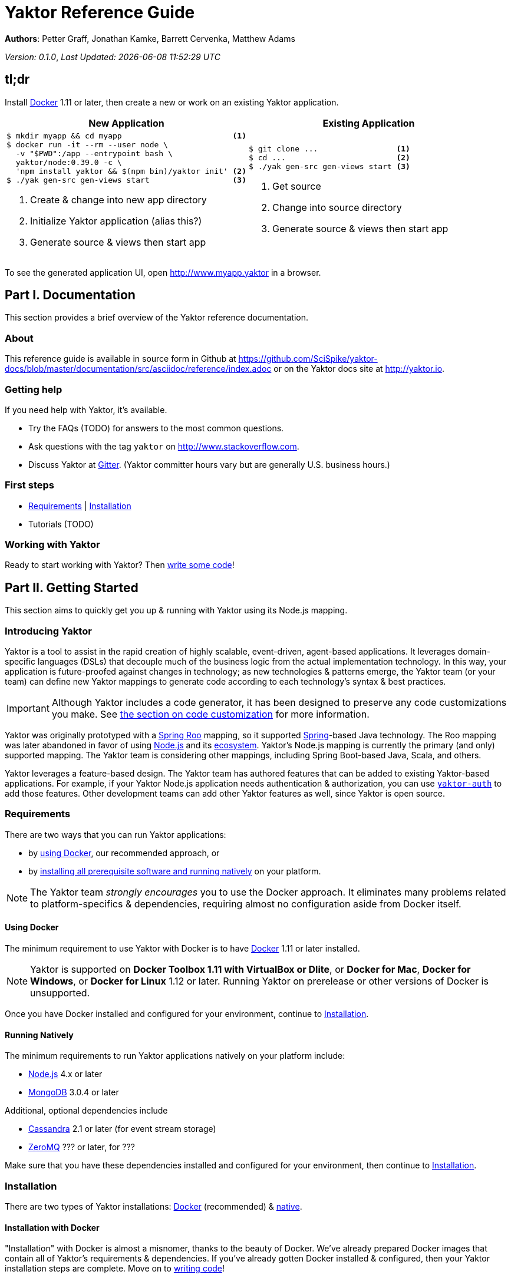= Yaktor Reference Guide
:docVersion: 0.1.0
:idprefix:
:idseparator: -
:yaktorNodeDockerTag: 0.39.0

*Authors*: Petter Graff, Jonathan Kamke, Barrett Cervenka, Matthew Adams

_Version: {docVersion}_, _Last Updated: {docdatetime}_

== tl;dr
Install link:https://www.docker.com[Docker^] 1.11 or later, then create a new or work on an existing Yaktor application.

[cols="2", options="header"]
|===
^| New Application ^| Existing Application

a|
[source,sh,options="nowrap",subs="attributes+"]
----
$ mkdir myapp && cd myapp                        <1>
$ docker run -it --rm --user node \
  -v "$PWD":/app --entrypoint bash \
  yaktor/node:{yaktorNodeDockerTag} -c \
  'npm install yaktor && $(npm bin)/yaktor init' <2>
$ ./yak gen-src gen-views start                  <3>
----
<1> Create & change into new app directory
<2> Initialize Yaktor application (alias this?)
<3> Generate source & views then start app

a|
[source,sh,options="nowrap"]
----
$ git clone ...                 <1>
$ cd ...                        <2>
$ ./yak gen-src gen-views start <3>
----
<1> Get source
<2> Change into source directory
<3> Generate source & views then start app
|===

To see the generated application UI, open http://www.myapp.yaktor in a browser.

== Part I. Documentation
This section provides a brief overview of the Yaktor reference documentation.

=== About
This reference guide is available in source form in Github at
https://github.com/SciSpike/yaktor-docs/blob/master/documentation/src/asciidoc/reference/index.adoc
or on the Yaktor docs site at http://yaktor.io.

=== Getting help
If you need help with Yaktor, it's available.

* Try the FAQs (TODO) for answers to the most common questions.
* Ask questions with the tag `yaktor` on http://www.stackoverflow.com.
* Discuss Yaktor at link:https://gitter.im/SciSpike/yaktor[Gitter].
(Yaktor committer hours vary but are generally U.S. business hours.)

=== First steps
* <<requirements>> | <<installation>>
* Tutorials (TODO)

=== Working with Yaktor
Ready to start working with Yaktor? Then <<writing-code,write some code>>!

== Part II. Getting Started
This section aims to quickly get you up & running with Yaktor using its Node.js mapping.

=== Introducing Yaktor
Yaktor is a tool to assist in the rapid creation of highly scalable, event-driven, agent-based applications.
It leverages domain-specific languages (DSLs) that decouple much of the business logic from the actual implementation technology.
In this way, your application is future-proofed against changes in technology; as new technologies & patterns emerge, the Yaktor team (or your team) can define new Yaktor mappings to generate code according to each technology's syntax & best practices.

IMPORTANT: Although Yaktor includes a code generator, it has been designed to preserve any code customizations you make.  See <<reentrant-code-generation,the section on code customization>> for more information.

Yaktor was originally prototyped with a link:http://projects.spring.io/spring-roo[Spring Roo] mapping, so it supported link:http://spring.io[Spring]-based Java technology.
The Roo mapping was later abandoned in favor of using link:http://nodejs.org[Node.js] and its link:http://npmjs.org[ecosystem].
Yaktor's Node.js mapping is currently the primary (and only) supported mapping.
The Yaktor team is considering other mappings, including Spring Boot-based Java, Scala, and others.

Yaktor leverages a feature-based design.
The Yaktor team has authored features that can be added to existing Yaktor-based applications.
For example, if your Yaktor Node.js application needs authentication & authorization, you can use link:https://github.com/SciSpike/yaktor-auth[`yaktor-auth`] to add those features.
Other development teams can add other Yaktor features as well, since Yaktor is open source.

=== Requirements
There are two ways that you can run Yaktor applications:

* by <<using-docker,using Docker>>, our recommended approach, or
* by <<running-natively,installing all prerequisite software and running natively>> on your platform.

NOTE: The Yaktor team _strongly encourages_ you to use the Docker approach.
It eliminates many problems related to platform-specifics & dependencies, requiring almost no configuration aside from Docker itself.

==== Using Docker
The minimum requirement to use Yaktor with Docker is to have link:https://www.docker.com[Docker] 1.11 or later installed.

NOTE: Yaktor is supported on *Docker Toolbox 1.11 with VirtualBox or Dlite*, or *Docker for Mac*, *Docker for Windows*, or *Docker for Linux* 1.12 or later.
Running Yaktor on prerelease or other versions of Docker is unsupported.

Once you have Docker installed and configured for your environment, continue to <<installation>>.

==== Running Natively
The minimum requirements to run Yaktor applications natively on your platform include:

* link:https://nodejs.org[Node.js] 4.x or later
* link:https://www.mongodb.com[MongoDB] 3.0.4 or later

Additional, optional dependencies include

* link:http://cassandra.apache.org[Cassandra] 2.1 or later (for event stream storage)
* link:http://zeromq.org[ZeroMQ] ??? or later, for ???

Make sure that you have these dependencies installed and configured for your environment, then continue to <<Installation>>.

=== Installation
There are two types of Yaktor installations: <<installation-with-docker,Docker>> (recommended) & <<native-installation,native>>.

==== Installation with Docker
"Installation" with Docker is almost a misnomer, thanks to the beauty of Docker.
We've already prepared Docker images that contain all of Yaktor's requirements & dependencies.
If you've already gotten Docker installed & configured, then your Yaktor installation steps are complete.
Move on to <<writing-code,writing code>>!

==== Native installation
TODO

=== Writing code
This section details how to get started authoring a Yaktor application.

==== Brand new Yaktor project
If you're using Docker to create a new Yaktor project, see <<new-yaktor-project-with-docker>>.

If you're running natively, see <<new-native-yaktor-application>>.

===== New Yaktor project with Docker
[source,sh,subs="attributes+"]
----
$ mkdir yakapp <1>
$ cd yakapp <2>
$ docker run -it --rm --user node \
  -v "$PWD":/app --entrypoint bash \
  yaktor/node:{yaktorNodeDockerTag} -c \
  'npm install yaktor && $(npm bin)/yaktor init' <3>
$ ./yak gen-src gen-views <4>
----
<1> Create a directory to hold your Yaktor application.
<2> Change into the Yaktor application directory.
<3> Initialize a new Yaktor application in the current directory using the `yaktor/node` image.
<4> Use the `./yak` command to generate source & views.

TIP: You can issue command `./yak` by itself to get help.

At this point, simply open a text editor in directory `yakapp` and start poking around the code, or you can <<starting,start & view your app>> in action.

TIP: You should consider using our eclipse plug-in at http://yaktor.io/eclipse, which includes an intelligent editor for the Yaktor DSLs.

===== New native Yaktor project
[source,sh]
----
$ mkdir yakapp <1>
$ cd yakapp <2>
$ npm install yaktor && $(npm bin)/yaktor init <3>
$ npm run gen-src gen-views <4>
----
<1> Create a directory to hold your Yaktor application.
<2> Change into the Yaktor application directory.
<3> Initialize a new Yaktor application in the current directory.
<4> Generate source & views.

At this point, simply open a text editor in directory `myapp` and start poking around the code, or you can <<starting-natively,start & view the app>> in action.

TIP: You should consider using our eclipse plug-in at http://yaktor.io/eclipse, which includes an intelligent editor for the Yaktor DSLs.

==== Coming aboard an existing Yaktor project
If you're using Docker to work on an existing Yaktor project, see <<onboarding-with-docker,onboarding with Docker>>.

If you're running an existing Yaktor project natively, see <<onboarding-natively,onboarding natively>>.

===== Onboarding with Docker
[source,sh]
----
$ git clone ... <1>
$ cd ... <2>
$ ./yak gen-src gen-views <3>
----
<1> Clone the source repository containing the Yaktor application via git, svn, etc.
<2> Change into the Yaktor application directory.
<3> Use the `yak` command to generate source & views.

At this point, simply open a text editor in your source directory and start poking around the code, or you can <<starting-with-docker,start & view the app>> in action.

TIP: You should consider using our eclipse plug-in at http://yaktor.io/eclipse, which includes an intelligent editor for the Yaktor DSLs.

===== Onboarding natively
[source,sh]
----
$ git clone ... <1>
$ cd ... <2>
$ npm install <3>
$ npm run gen-src gen-views <4>
----
<1> Clone the source repository containing the Yaktor application via git, svn, etc.
<2> Change into the Yaktor application directory.
<3> Install node modules.
<4> Generate source & views.

At this point, simply open a text editor in your source directory and start poking around the code, or you can <<starting-natively,start & view the app>> in action.

TIP: You should consider using our eclipse plug-in at http://yaktor.io/eclipse, which includes an intelligent editor for the Yaktor DSLs.

=== Starting
This section describes how to start & view a Yaktor-based application.
This will be done either by <<starting-with-docker,using Docker>> or <<starting-natively,running natively>>.

==== Starting with Docker
If you're using Docker, then starting your application is as easy as

[source,sh]
----
$ ./yak start
----

TIP: If you add _literally_ `./node_modules/.bin` to your `PATH`, you won't have to include the `./` prefix to `./yak` anymore.

At this point, you are ready to begin editing your Yaktor application.  It's crucial that you understand Yaktor's DSLs and technology mappings, so now's a good time to <<yaktor-domain-specific-languages,check them out>>.

==== Starting natively
If you're running natively, then starting your application is achieved with

[source,sh]
----
$ npm run start
----

At this point, you are ready to begin editing your Yaktor application.  It's crucial that you understand Yaktor's DSLs and technology mappings, so now's a good time to <<yaktor-domain-specific-languages,check them out>>.

== Part III. Yaktor Domain-Specific Languages & Technology Mappings
This section only describes the high-level concepts behind a Yaktor application.
For a comprehensive treatment, see XXX.

=== Yaktor domain-specific languages
Yaktor includes two domain-specific languages (DSLs) used to capture & express much of your business domain's data & logic.
These DSLs enable Yaktor to remain independent of the underlying implementation technology.
They serve as input not only to generate the application's implementation using a particular technology stack, but also to generate incredibly useful documentation, even for nontechnical business analysts, which is one of Yaktor's great strengths.

IMPORTANT:  Yaktor includes code generation features in order to support rapid application development.
One of the key design feature's of Yaktor's code generation facilities is to explicitly accommodate custom code.
As such, _Yaktor will always preserve your code customizations._

Yaktor's DSLs consist of

* a <<yaktor-domain-modeling-dsl,domain modeling language>>, and
* a <<yaktor-conversation-dsl,conversation language>>.

Both languages, like most DSLs, are declarative in nature, not imperative.
In other words, they don't describe _how_ something is implemented, they describe _what_ is to be implemented.
It is very useful to think of them as a _specification_ of data structures & conversational behavior, respectively.

==== Yaktor domain modeling DSL
Yaktor supports the definition of a canonical information model, which Yaktor calls a _domain model_.
In a Yaktor-based application, the domain model is intended to be composed of data structures, called _entitities_, with primarily schema-oriented validation logic, devoid of behaviorally rich business logic.
Having said that, Yaktor does allow you to add arbitrary instance & static methods to your entities, but that must be done in the language of your current Yaktor technology mapping, due to the aforementioned declarative & technology-agnostic nature of Yaktor's DSLs.

The key point here is that the _state of your business data_ is described by Yaktor's domain modeling DSL.

NOTE: For more information on Yaktor's domain modeling DSL, see <<yaktor-domain-model-dsl-reference>>.

==== Yaktor conversation DSL
In a Yaktor-based application, much (but not necessarily _all_) of the application's behavior is manifested conceptually as _conversations_.
Conversations are just what you might intuit: a discussion (or collaboration) between multiple parties on some topic.

The key point here is that the _behavior_ of your application is described primarily by Yaktor's conversation DSL.
For now, just know that the conversation DSL provides for the specification of a collection of _types_, _endpoints_ (like REST endpoints), and _agents_.
Agents may have _state machines_ and may source & sink _events_.

NOTE: For more information on Yaktor's conversation DSL, see <<yaktor-conversation-dsl-reference>>.

=== Technology-specific mappings
Since Yaktor is based on technology-agnostic, declarative DSLs, it needs to eventually _do_ something.
To do something, you have to have an implementation using some technology stack.
In Yaktor, a _technology mapping_ is what provides that.

While Yaktor was prototyped initially with a link:http://spring.io/projects/spring-roo[Spring Roo^] mapping, the current primary (and only supported) mapping is link:http://nodejs.org[Node.js^].

Writing a technology mapping is a big deal.
The Yaktor team, due to limited resources, chose to focus on a Node.js stack, using link:http://www.ecma-international.org/publications/standards/Ecma-262.htm[JavaScript] (ok, _ECMAScript_) & including link:http://expressjs.com[Express^], link:http://mongodb.com[MongoDB^] & link:http://mongoosejs.com/[Mongoose^].
However, the team will continue to consider other mappings, in particular, link:http://spring.io/projects/spring-boot[Spring Boot], link:http://akka.io[Akka]/link:http://scala-lang.org[Scala], and others.

NOTE: Although it would be ambitious, anyone could create a Yaktor technology mapping, thanks to the fact that Yaktor is available in open source.

==== Node.js mapping
The Node.js mapping is Yaktor's primary mapping.  This section attempts to give a brief treatment of how project's <<source-organization, source organization>> & how the Node.js code generation technique supports <<code-customization, code customization>>.

===== Source organization

===== Code customization

== Part IV. Yaktor Architecture

=== Software agents

=== State machines

=== Lambda architecture

==== Event stream

==== Data persistence

=== Core platform

=== Feature-based modules

==== Authorization

==== Event streaming

== Part V. Yaktor DSL Reference

=== Yaktor domain model DSL reference

=== Yaktor conversation DSL reference
